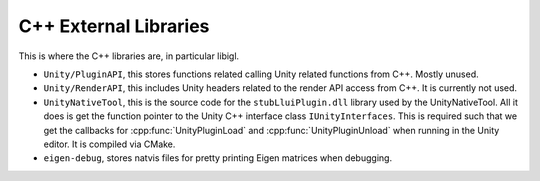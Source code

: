 C++ External Libraries
======================

This is where the C++ libraries are, in particular libigl.

* ``Unity/PluginAPI``, this stores functions related calling Unity related functions from C++. Mostly unused.
* ``Unity/RenderAPI``, this includes Unity headers related to the render API access from C++. It is currently not used.
* ``UnityNativeTool``, this is the source code for the ``stubLluiPlugin.dll`` library used by the UnityNativeTool. All it does is
  get the function pointer to the Unity C++ interface class ``IUnityInterfaces``. This is required such that we get the callbacks for
  :cpp:func:`UnityPluginLoad` and :cpp:func:`UnityPluginUnload` when running in the Unity editor. It is compiled via CMake.
* ``eigen-debug``, stores natvis files for pretty printing Eigen matrices when debugging.